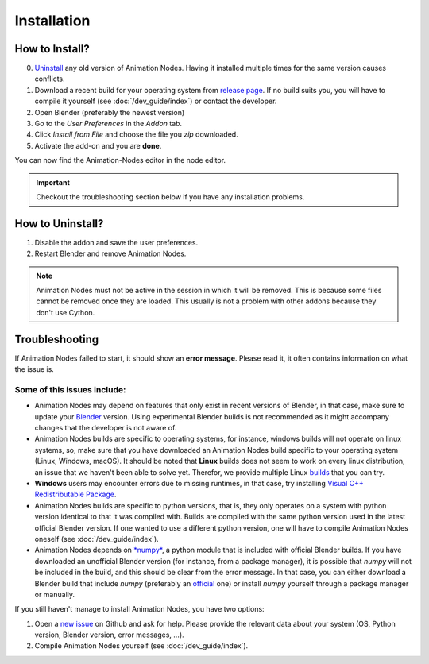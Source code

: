 Installation
************

How to Install?
---------------

0. `Uninstall <#how-to-uninstall>`_ any old version of Animation Nodes. Having it installed multiple times for the same version causes conflicts.

1. Download a recent build for your operating system from `release page <https://github.com/JacquesLucke/animation_nodes/releases>`_. If no build suits you, you will have to compile it yourself (see :doc:`/dev_guide/index`) or contact the developer.

2. Open Blender (preferably the newest version)

3. Go to the *User Preferences* in the *Addon* tab.

4. Click *Install from File* and choose the file you `zip` downloaded.

5. Activate the add-on and you are **done**.

You can now find the Animation-Nodes editor in the node editor.

.. image:: images/animation_node_editor.png

.. important::
    Checkout the troubleshooting section below if you have any installation problems.


How to Uninstall?
-----------------

1. Disable the addon and save the user preferences.

2. Restart Blender and remove Animation Nodes.

.. note::
    Animation Nodes must not be active in the session in which it will be removed. This is because some files cannot be removed once they are loaded. This usually is not a problem with other addons because they don't use Cython.

Troubleshooting
---------------

If Animation Nodes failed to start, it should show an **error message**. Please read it, it often contains information on what the issue is.

.. image:: images/error_message.png

Some of this issues include:
~~~~~~~~~~~~~~~~~~~~~~~~~~~~

- Animation Nodes may depend on features that only exist in recent versions of Blender, in that case, make sure to update your `Blender <https://www.blender.org/download/>`_ version. Using experimental Blender builds is not recommended as it might accompany changes that the developer is not aware of.

- Animation Nodes builds are specific to operating systems, for instance, windows builds will not operate on linux systems, so, make sure that you have downloaded an Animation Nodes build specific to your operating system (Linux, Windows, macOS). It should be noted that **Linux** builds does not seem to work on every linux distribution, an issue that we haven't been able to solve yet. Therefor, we provide multiple Linux `builds <http://graphicall.org/?keywords=Animation+Nodes>`_ that you can try.

- **Windows** users may encounter errors due to missing runtimes, in that case, try installing `Visual C++ Redistributable Package <https://www.microsoft.com/en-US/download/details.aspx?id=48145>`_.

- Animation Nodes builds are specific to python versions, that is, they only operates on a system with python version identical to that it was compiled with. Builds are compiled with the same python version used in the latest official Blender version. If one wanted to use a different python version, one will have to compile Animation Nodes oneself (see :doc:`/dev_guide/index`).

- Animation Nodes depends on `*numpy* <http://www.numpy.org/>`_, a python module that is included with official Blender builds. If you have downloaded an unofficial Blender version (for instance, from a package manager), it is possible that *numpy* will not be included in the build, and this should be clear from the error message. In that case, you can either download a Blender build that include *numpy* (preferably an `official <https://www.blender.org/download/>`_ one) or install *numpy* yourself through a package manager or manually.

If you still haven't manage to install Animation Nodes, you have two options:

1. Open a `new issue <https://github.com/JacquesLucke/animation_nodes/issues/new>`_ on Github and ask for help. Please provide the relevant data about your system (OS, Python version, Blender version, error messages, ...).
2. Compile Animation Nodes yourself (see :doc:`/dev_guide/index`).
